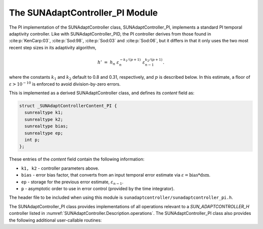 ..
   Programmer(s): Daniel R. Reynolds @ SMU
   ----------------------------------------------------------------
   SUNDIALS Copyright Start
   Copyright (c) 2002-2023, Lawrence Livermore National Security
   and Southern Methodist University.
   All rights reserved.

   See the top-level LICENSE and NOTICE files for details.

   SPDX-License-Identifier: BSD-3-Clause
   SUNDIALS Copyright End
   ----------------------------------------------------------------

.. _SUNAdaptController.PI:

The SUNAdaptController_PI Module
======================================

The PI implementation of the SUNAdaptController class, SUNAdaptController_PI, implements a
standard PI temporal adaptivity controller.  Like with SUNAdaptController_PID, the PI
controller derives from those found in :cite:p:`KenCarp:03`, :cite:p:`Sod:98`,
:cite:p:`Sod:03` and :cite:p:`Sod:06`, but it differs in that it only uses the
two most recent step sizes in its adaptivity algorithm,

.. math::
   h' \;=\; h_n\; \varepsilon_n^{-k_1/(p+1)}\; \varepsilon_{n-1}^{k_2/(p+1)}.

where the constants :math:`k_1` and :math:`k_2` default to 0.8 and 0.31,
respectively, and :math:`p` is described below. In this estimate,
a floor of :math:`\varepsilon > 10^{-10}` is enforced to avoid division-by-zero errors.

This is implemented as a derived SUNAdaptController class, and defines its *content*
field as:

.. code-block:: c

   struct _SUNAdaptControllerContent_PI {
     sunrealtype k1;
     sunrealtype k2;
     sunrealtype bias;
     sunrealtype ep;
     int p;
   };

These entries of the *content* field contain the following information:

* ``k1, k2`` - controller parameters above.

* ``bias`` - error bias factor, that converts from an input temporal error
  estimate via :math:`\varepsilon = \text{bias}*\text{dsm}`.

* ``ep`` - storage for the previous error estimate, :math:`\varepsilon_{n-1}`.

* ``p`` - asymptotic order to use in error control (provided by the time integrator).


The header file to be included when using this module is
``sunadaptcontroller/sunadaptcontroller_pi.h``.

The SUNAdaptController_PI class provides implementations of all operations
relevant to a `SUN_ADAPTCONTROLLER_H` controller listed in
:numref:`SUNAdaptController.Description.operations`. The SUNAdaptController_PI class
also provides the following additional user-callable routines:


.. c:function:: SUNAdaptController SUNAdaptController_PI(SUNContext sunctx)

   This constructor function creates and allocates memory for a SUNAdaptController_PI
   object, and inserts its default parameters.

   :param sunctx: the current :c:type:`SUNContext` object.
   :return: if successful, a usable :c:type:`SUNAdaptController` object; otherwise it will return ``NULL``.

   Usage:

   .. code-block:: c

      SUNAdaptController C = SUNAdaptController_PI(sunctx);

.. c:function:: int SUNAdaptController_SetParams_PI(SUNAdaptController C, sunrealtype k1, sunrealtype k2)

   This user-callable function provides control over the relevant parameters
   above.  This should be called *before* the time integrator is called to evolve
   the problem.

   :param C: the SUNAdaptController_PI object.
   :param k1: parameter used within the controller time step estimate (only stored if non-negative).
   :param k2: parameter used within the controller time step estimate (only stored if non-negative).
   :return: error code indication success or failure (see :numref:`SUNAdaptController.Description.errorCodes`).

   Usage:

   .. code-block:: c

      retval = SUNAdaptController_SetParams_PI(C, 0.9, 0.3);
